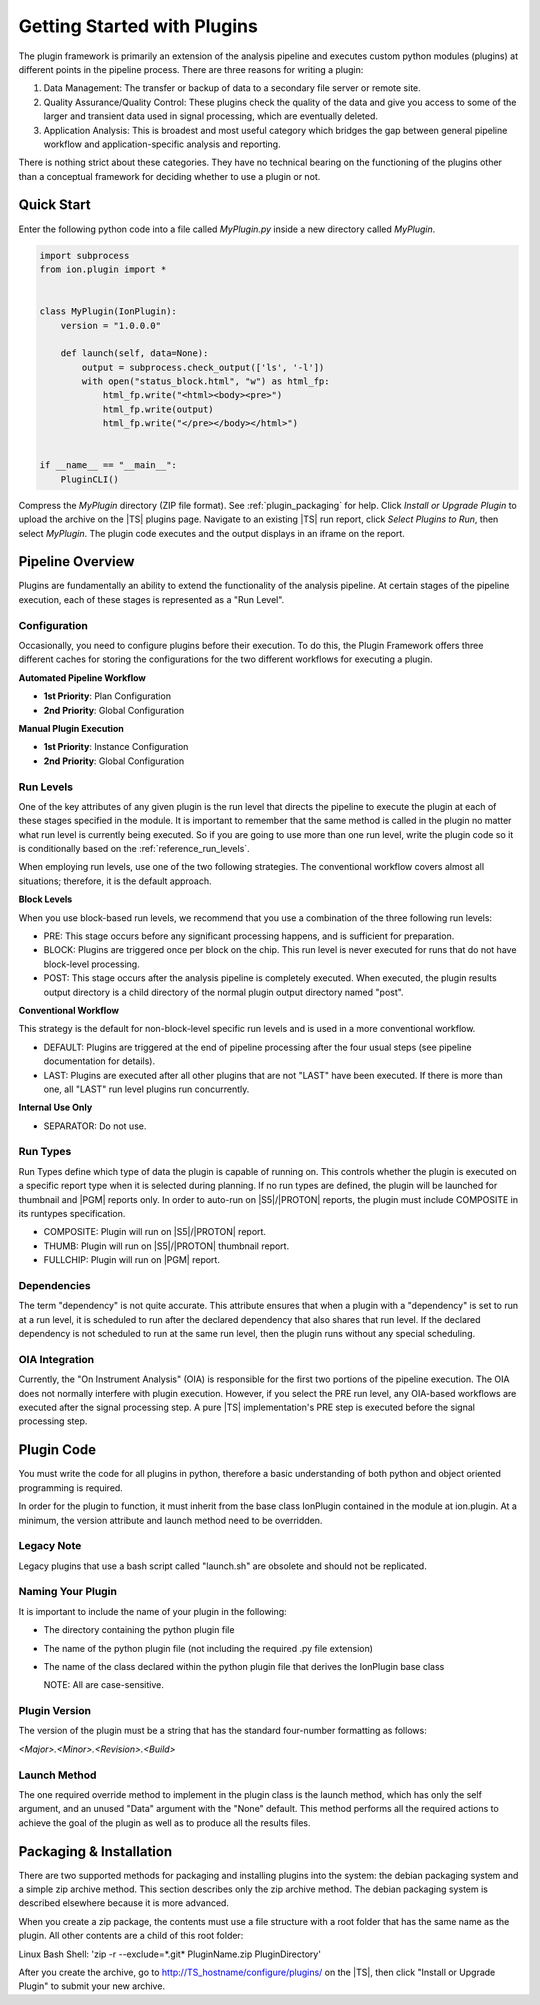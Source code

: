 .. _plugin_getting_started:

Getting Started with Plugins
============================
The plugin framework is primarily an extension of the analysis pipeline and executes custom python modules (plugins) 
at different points in the pipeline process.  There are three reasons for writing a plugin:

#. Data Management: The transfer or backup of data to a secondary file server or remote site.
#. Quality Assurance/Quality Control: These plugins check the quality of the data and give you access 
   to some of the larger and transient data used in signal processing, which are eventually deleted.
#. Application Analysis: This is broadest and most useful category which bridges the gap between general pipeline 
   workflow and application-specific analysis and reporting.

There is nothing strict about these categories. They have no technical bearing on the functioning of the plugins 
other than a conceptual framework for deciding whether to use a plugin or not.

Quick Start
-----------

Enter the following python code into a file called *MyPlugin.py* inside a new directory called *MyPlugin*.

.. code-block:: python

    import subprocess
    from ion.plugin import *


    class MyPlugin(IonPlugin):
        version = "1.0.0.0"

        def launch(self, data=None):
            output = subprocess.check_output(['ls', '-l'])
            with open("status_block.html", "w") as html_fp:
                html_fp.write("<html><body><pre>")
                html_fp.write(output)
                html_fp.write("</pre></body></html>")


    if __name__ == "__main__":
        PluginCLI()

Compress the *MyPlugin* directory (ZIP file format). See :ref:`plugin_packaging` for help. Click *Install or Upgrade Plugin* to upload the archive
on the |TS| plugins page. Navigate to an existing |TS| run report, click *Select Plugins to Run*, then select *MyPlugin*.
The plugin code executes and the output displays in an iframe on the report.


Pipeline Overview
-----------------

Plugins are fundamentally an ability to extend the functionality of the analysis pipeline.  At certain stages of the pipeline execution, each of these stages is represented as a "Run Level".

Configuration
^^^^^^^^^^^^^

Occasionally, you need to configure plugins before their execution.
To do this, the Plugin Framework offers three different caches for storing the configurations for the two different workflows for executing a plugin.

**Automated Pipeline Workflow**

* **1st Priority**: Plan Configuration
* **2nd Priority**: Global Configuration

**Manual Plugin Execution**

* **1st Priority**: Instance Configuration
* **2nd Priority**: Global Configuration

.. _getting_started_run_levels:

Run Levels
^^^^^^^^^^

One of the key attributes of any given plugin is the run level that directs the pipeline to execute the plugin
at each of these stages specified in the module.  It is important to remember that the same method is called in the 
plugin no matter what run level is currently being executed. So if you are going to use more than one run level, 
write the plugin code so it is conditionally based on the :ref:`reference_run_levels`.

When employing run levels, use one of the two following strategies. The conventional workflow covers almost all 
situations; therefore, it is the default approach.


**Block Levels**

When you use block-based run levels, we recommend that you use a combination of the three following run levels:

* PRE: This stage occurs before any significant processing happens, and is sufficient for preparation.
* BLOCK: Plugins are triggered once per block on the chip. This run level is never executed for runs that do not have block-level processing.
* POST: This stage occurs after the analysis pipeline is completely executed.  When executed, the plugin results output directory is a child directory of the normal plugin output directory named "post".

**Conventional Workflow**

This strategy is the default for non-block-level specific run levels and is used in a more conventional workflow.

* DEFAULT: Plugins are triggered at the end of pipeline processing after the four usual steps (see pipeline documentation for details).
* LAST: Plugins are executed after all other plugins that are not "LAST" have been executed. If there is more than one, all "LAST" run level plugins run concurrently.

**Internal Use Only**

* SEPARATOR: Do not use.


.. _getting_started_run_types:

Run Types
^^^^^^^^^

Run Types define which type of data the plugin is capable of running on. This controls whether the plugin is executed on a
specific report type when it is selected during planning. If no run types are defined, the plugin will be launched for thumbnail
and |PGM| reports only. In order to auto-run on |S5|/|PROTON| reports, the plugin must include COMPOSITE in its runtypes specification.

* COMPOSITE: Plugin will run on |S5|/|PROTON| report.
* THUMB: Plugin will run on |S5|/|PROTON| thumbnail report.
* FULLCHIP: Plugin will run on |PGM| report.


Dependencies
^^^^^^^^^^^^

The term "dependency" is not quite accurate. This attribute ensures that when a plugin with a "dependency" is set to run at a run level, it is scheduled to run after the declared dependency that also shares that run level. 
If the declared dependency is not scheduled to run at the same run level, then the plugin runs without any special scheduling.

OIA Integration
^^^^^^^^^^^^^^^

Currently, the "On Instrument Analysis" (OIA) is responsible for the first two portions of the pipeline execution.  
The OIA does not normally interfere with plugin execution. However, if you select the PRE run level, any OIA-based 
workflows are executed after the signal processing step. A pure |TS| implementation's PRE step is executed before the
signal processing step.

Plugin Code
-----------

You must write the code for all plugins in python, therefore a basic understanding of both python and object oriented programming is required.

In order for the plugin to function, it must inherit from the base class IonPlugin contained in the module at ion.plugin. 
At a minimum, the version attribute and launch method need to be overridden.

Legacy Note
^^^^^^^^^^^

Legacy plugins that use a bash script called "launch.sh" are obsolete and should not be replicated.

Naming Your Plugin
^^^^^^^^^^^^^^^^^^

It is important to include the name of your plugin in the following:

* The directory containing the python plugin file
* The name of the python plugin file (not including the required .py file extension)
* The name of the class declared within the python plugin file that derives the IonPlugin base class
  
  NOTE: All are case-sensitive.

Plugin Version
^^^^^^^^^^^^^^
The version of the plugin must be a string that has the standard four-number formatting as follows:

*<Major>.<Minor>.<Revision>.<Build>*

Launch Method
^^^^^^^^^^^^^
The one required override method to implement in the plugin class is the launch method, which has only 
the self argument, and an unused "Data" argument with the "None" default.  
This method performs all the required actions to achieve the goal of the plugin as well as to produce all the results files.

.. _plugin_packaging:

Packaging & Installation
------------------------

There are two supported methods for packaging and installing plugins into the system: the debian packaging system 
and a simple zip archive method.  This section describes only the zip archive method. The debian packaging system is described
elsewhere because it is more advanced.

When you create a zip package, the contents must use a file structure with a root folder that has the same name as the
plugin. All other contents are a child of this root folder:

Linux Bash Shell: 'zip -r --exclude=*.git* PluginName.zip PluginDirectory'

After you create the archive, go to http://TS_hostname/configure/plugins/ on the |TS|, then
click "Install or Upgrade Plugin" to submit your new archive.